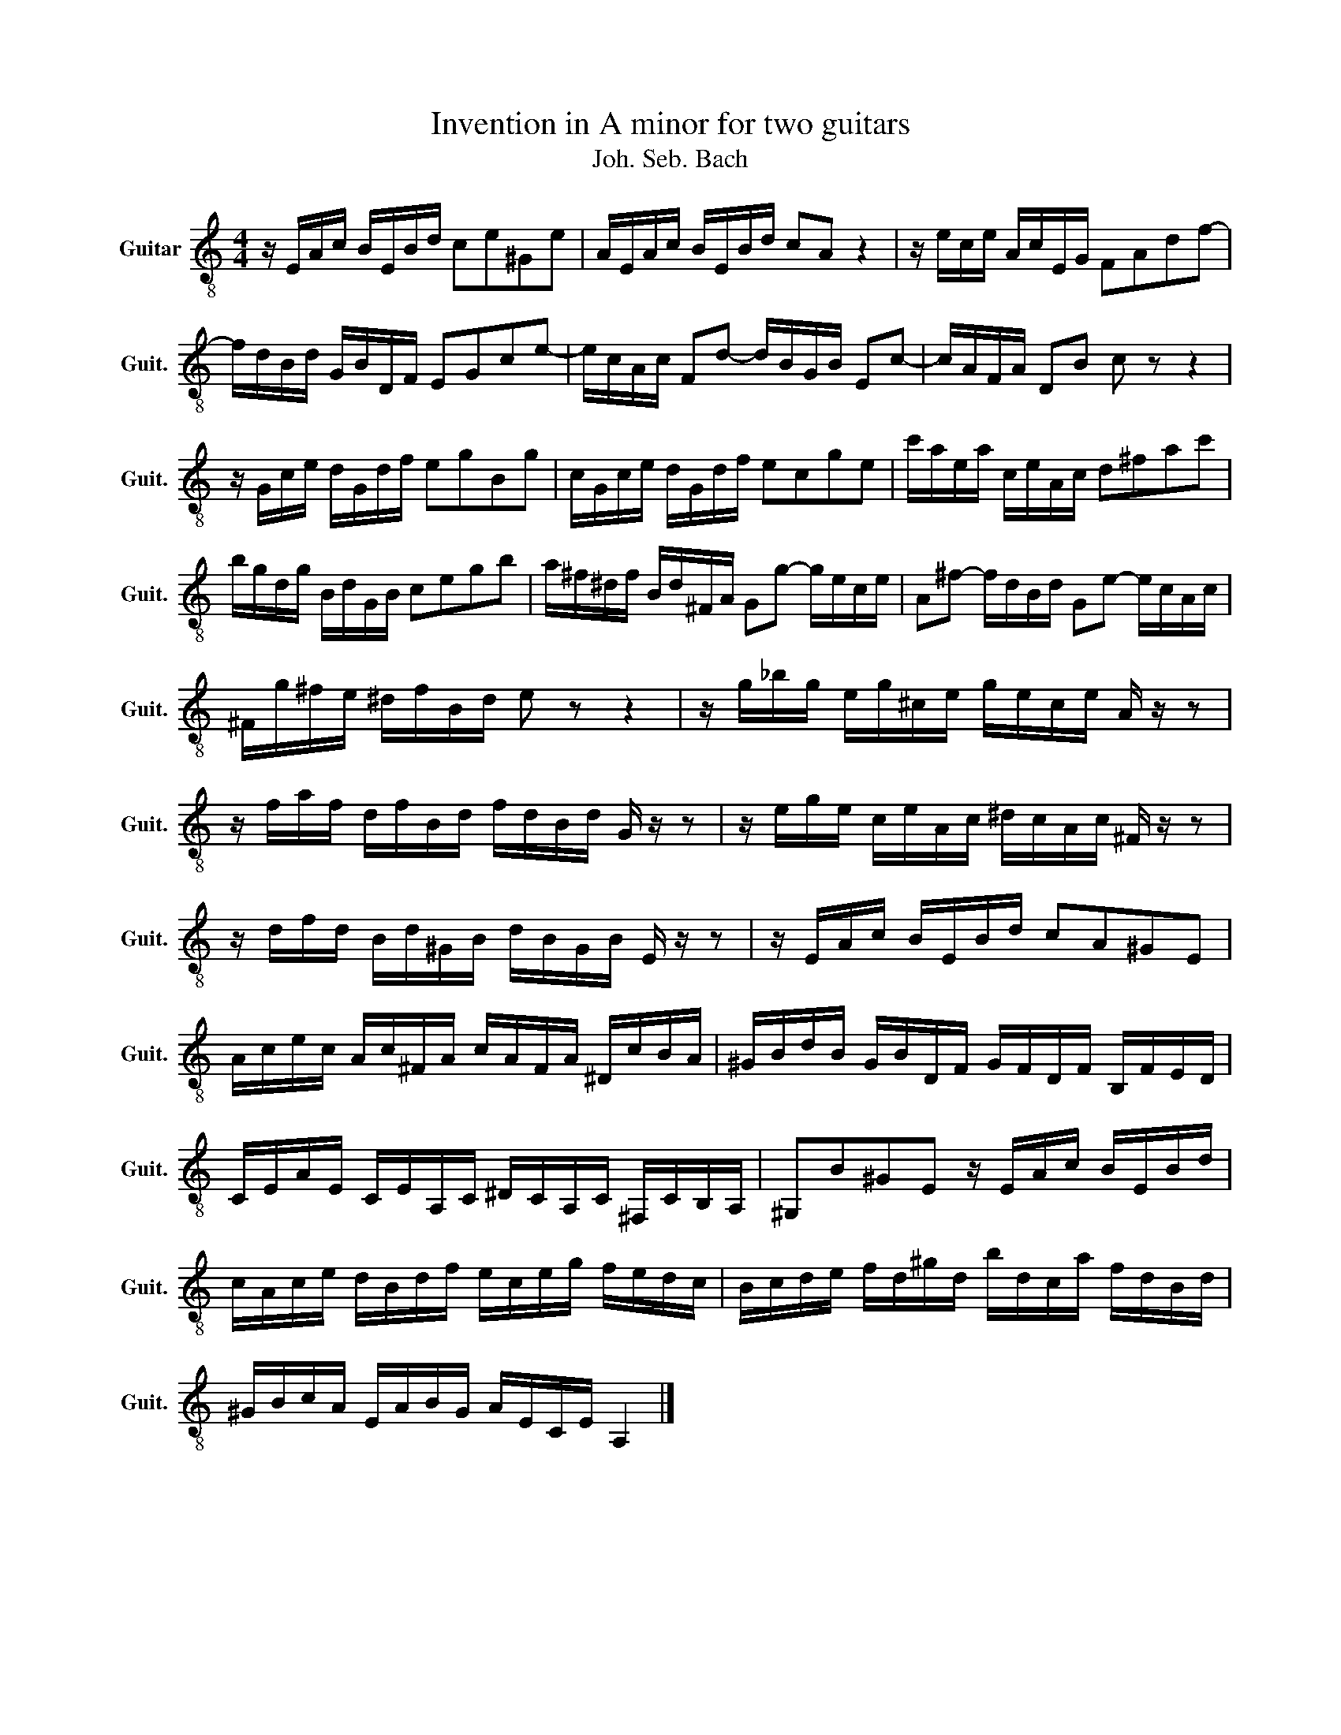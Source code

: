 X:1
T:Invention in A minor for two guitars
T:Joh. Seb. Bach
L:1/8
M:4/4
K:C
V:1 treble-8 nm="Guitar" snm="Guit."
V:1
 z/ E/A/c/ B/E/B/d/ ce^Ge | A/E/A/c/ B/E/B/d/ cA z2 | z/ e/c/e/ A/c/E/G/ FAdf- | %3
 f/d/B/d/ G/B/D/F/ EGce- | e/c/A/c/ Fd- d/B/G/B/ Ec- | c/A/F/A/ DB c z z2 | %6
 z/ G/c/e/ d/G/d/f/ egBg | c/G/c/e/ d/G/d/f/ ecge | c'/a/e/a/ c/e/A/c/ d^fac' | %9
 b/g/d/g/ B/d/G/B/ cegb | a/^f/^d/f/ B/d/^F/A/ Gg- g/e/c/e/ | A^f- f/d/B/d/ Ge- e/c/A/c/ | %12
 ^F/g/^f/e/ ^d/f/B/d/ e z z2 | z/ g/_b/g/ e/g/^c/e/ g/e/c/e/ A/ z/ z | %14
 z/ f/a/f/ d/f/B/d/ f/d/B/d/ G/ z/ z | z/ e/g/e/ c/e/A/c/ ^d/c/A/c/ ^F/ z/ z | %16
 z/ d/f/d/ B/d/^G/B/ d/B/G/B/ E/ z/ z | z/ E/A/c/ B/E/B/d/ cA^GE | %18
 A/c/e/c/ A/c/^F/A/ c/A/F/A/ ^D/c/B/A/ | ^G/B/d/B/ G/B/D/F/ G/F/D/F/ B,/F/E/D/ | %20
 C/E/A/E/ C/E/A,/C/ ^D/C/A,/C/ ^F,/C/B,/A,/ | ^G,B^GE z/ E/A/c/ B/E/B/d/ | %22
 c/A/c/e/ d/B/d/f/ e/c/e/g/ f/e/d/c/ | B/c/d/e/ f/d/^g/d/ b/d/c/a/ f/d/B/d/ | %24
 ^G/B/c/A/ E/A/B/G/ A/E/C/E/ A,2 |] %25

